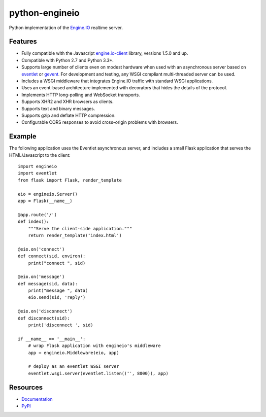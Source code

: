 python-engineio
===============

.. image:: https://travis-ci.org/miguelgrinberg/python-engineio.svg?branch=master
    :target: https://travis-ci.org/miguelgrinberg/python-engineio

Python implementation of the `Engine.IO`_ realtime server.

Features
--------

- Fully compatible with the Javascript `engine.io-client`_ library, versions 1.5.0 and up.
- Compatible with Python 2.7 and Python 3.3+.
- Supports large number of clients even on modest hardware when used with an asynchronous server based on `eventlet`_ or `gevent`_. For development and testing, any WSGI compliant multi-threaded server can be used.
- Includes a WSGI middleware that integrates Engine.IO traffic with standard WSGI applications.
- Uses an event-based architecture implemented with decorators that hides the details of the protocol.
- Implements HTTP long-polling and WebSocket transports.
- Supports XHR2 and XHR browsers as clients.
- Supports text and binary messages.
- Supports gzip and deflate HTTP compression.
- Configurable CORS responses to avoid cross-origin problems with browsers.

Example
-------

The following application uses the Eventlet asynchronous server, and includes a
small Flask application that serves the HTML/Javascript to the client:

::

    import engineio
    import eventlet
    from flask import Flask, render_template

    eio = engineio.Server()
    app = Flask(__name__)

    @app.route('/')
    def index():
        """Serve the client-side application."""
        return render_template('index.html')

    @eio.on('connect')
    def connect(sid, environ):
        print("connect ", sid)

    @eio.on('message')
    def message(sid, data):
        print("message ", data)
        eio.send(sid, 'reply')

    @eio.on('disconnect')
    def disconnect(sid):
        print('disconnect ', sid)

    if __name__ == '__main__':
        # wrap Flask application with engineio's middleware
        app = engineio.Middleware(eio, app)

        # deploy as an eventlet WSGI server
        eventlet.wsgi.server(eventlet.listen(('', 8000)), app)

Resources
---------

-  `Documentation`_
-  `PyPI`_

.. _Engine.IO: https://github.com/Automattic/engine.io
.. _engine.io-client: https://github.com/Automattic/engine.io-client
.. _eventlet: http://eventlet.net/
.. _gevent: http://gevent.org/
.. _Documentation: http://pythonhosted.org/python-engineio
.. _PyPI: https://pypi.python.org/pypi/python-engineio


